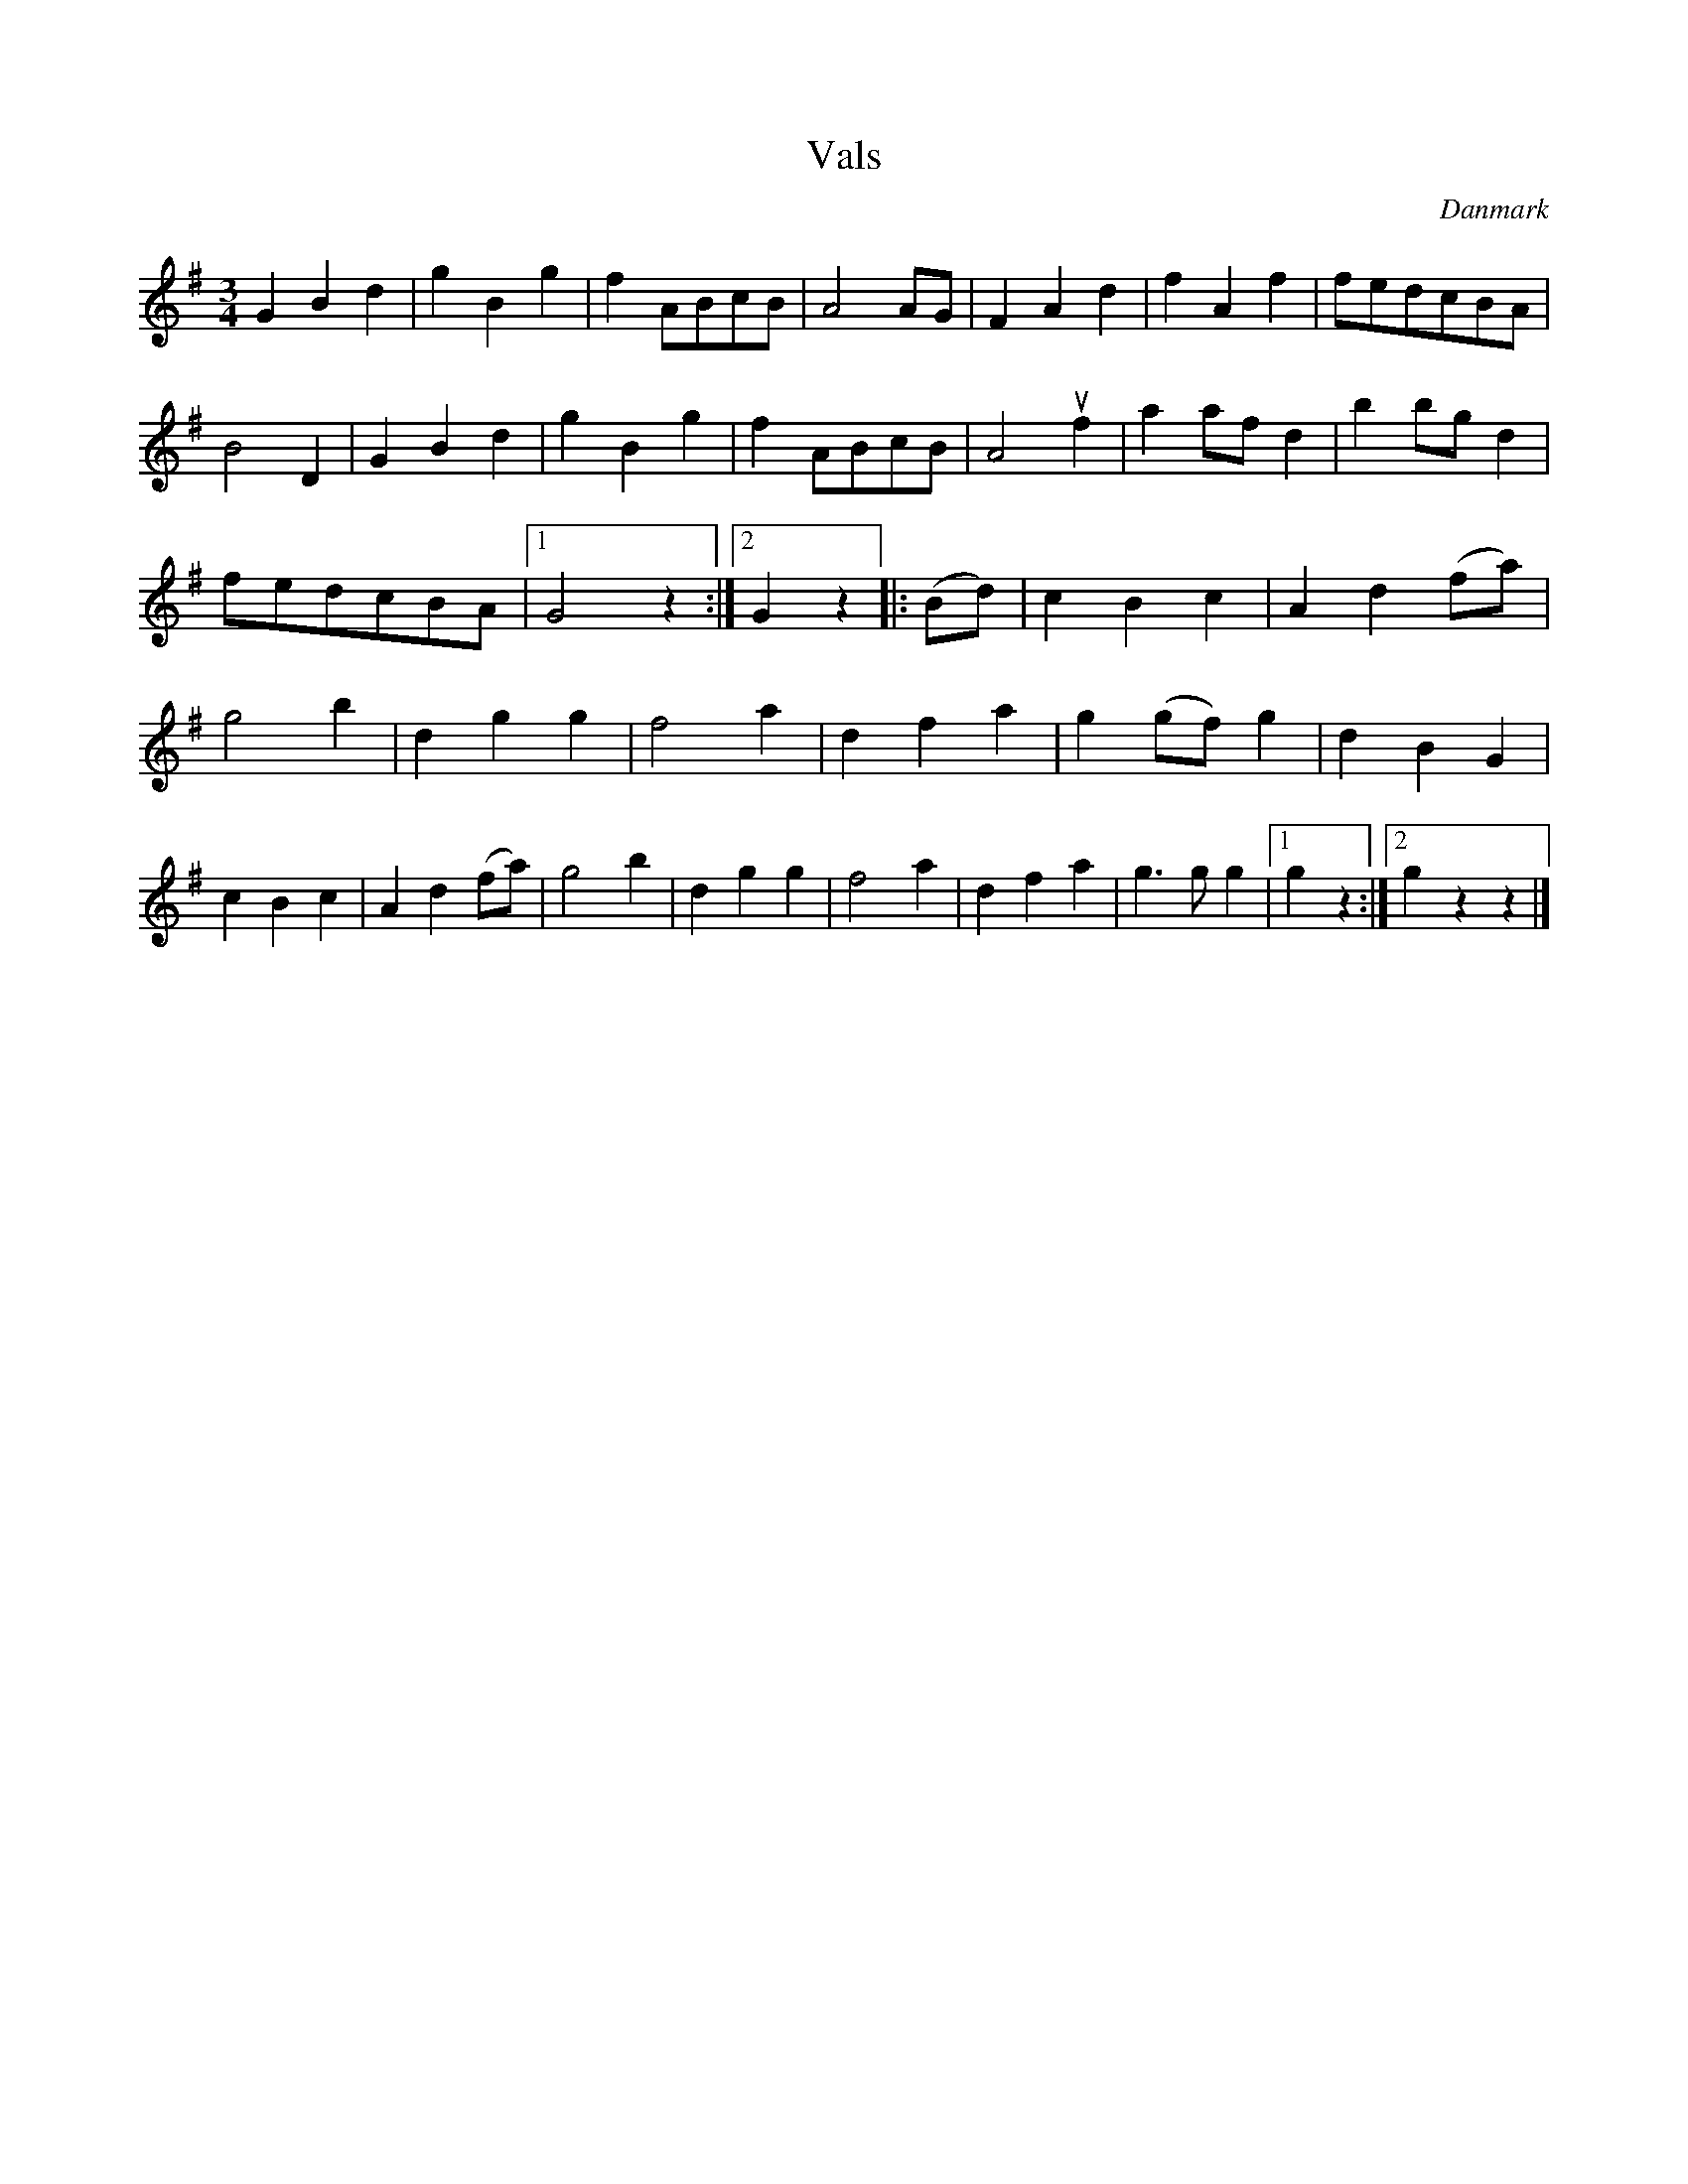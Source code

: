 %%abc-charset utf-8

X: 57
T: Vals
B:[[Notböcker/Melodier til gamle danske Almuedanse for Violin solo]]
O:Danmark
Z:Søren Bak Vestergaard
M: 3/4
L: 1/4
K: G
G B d|g B g|f A/B/c/B/|A2 A/G/|F A d|f A f|f/e/d/c/B/A/|\
B2 D|G B d|g B g|f A/B/c/B/|A2 !upbow!f|a a/f/ d|b b/g/ d|\
f/e/d/c/B/A/|1 G2 z:|2 G z|:(B/d/)|c B c|A d (f/a/)|g2 b|\
d g g|f2 a|d f a|g (g/f/) g|d B G|c B c|A d (f/a/)|\
g2 b|d g g|f2 a|d f a|g> g g|1 g z:|2 g z z|]

